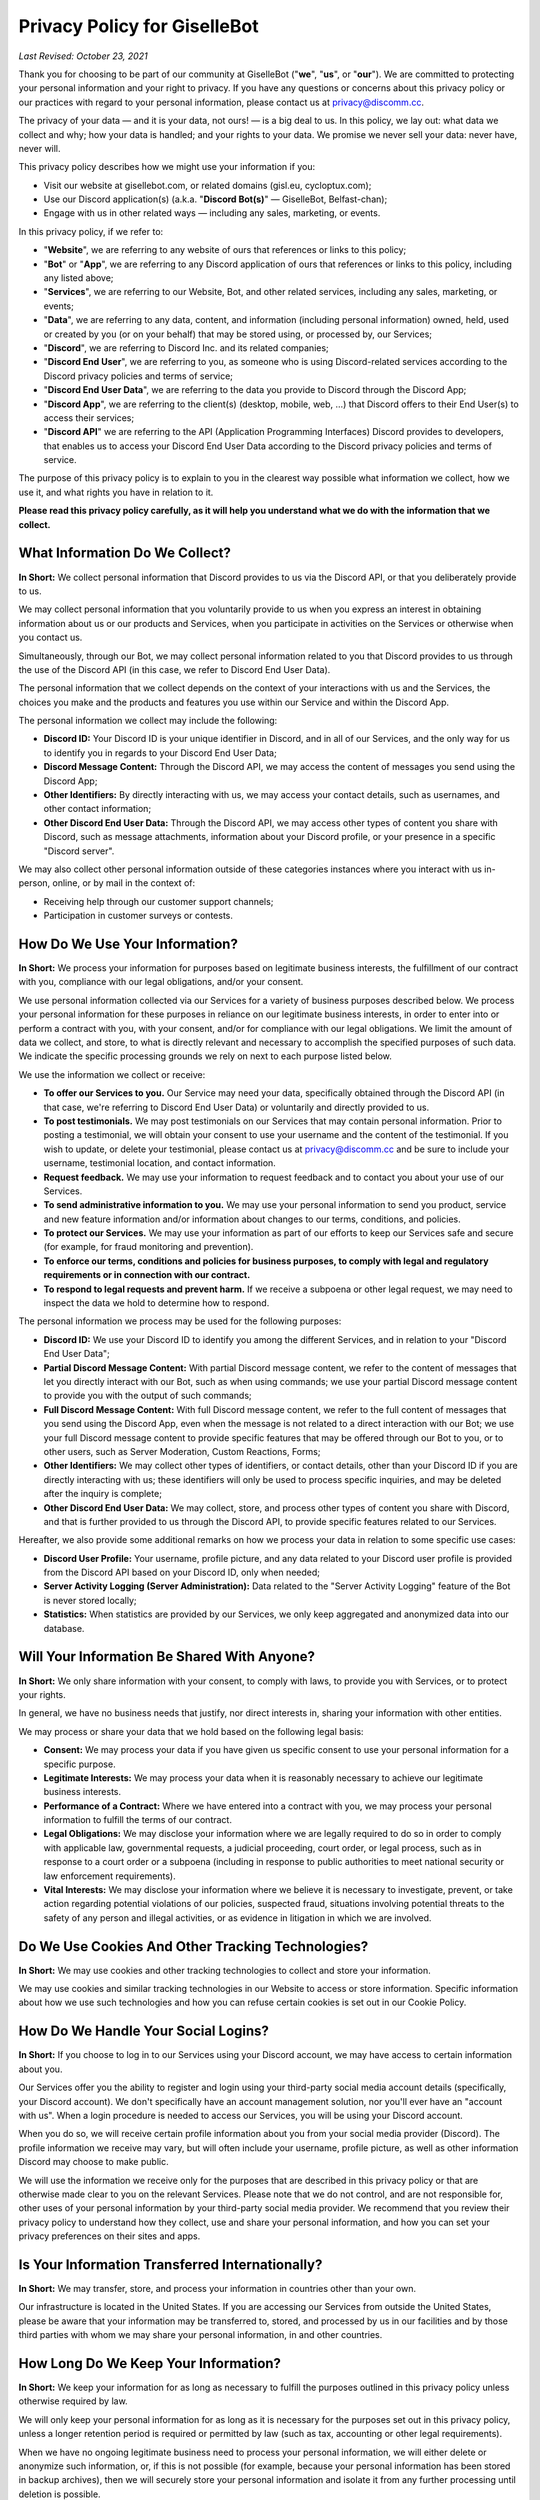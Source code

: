 *****************************
Privacy Policy for GiselleBot
*****************************

*Last Revised: October 23, 2021*

Thank you for choosing to be part of our community at GiselleBot ("**we**", "**us**", or "**our**"). We are committed to protecting your personal information and your right to privacy. If you have any questions or concerns about this privacy policy or our practices with regard to your personal information, please contact us at privacy@discomm.cc.

The privacy of your data — and it is your data, not ours! — is a big deal to us. In this policy, we lay out: what data we collect and why; how your data is handled; and your rights to your data. We promise we never sell your data: never have, never will.

This privacy policy describes how we might use your information if you:

* Visit our website at gisellebot.com, or related domains (gisl.eu, cycloptux.com);
* Use our Discord application(s) (a.k.a. "**Discord Bot(s)**" — GiselleBot, Belfast-chan);
* Engage with us in other related ways ― including any sales, marketing, or events.

In this privacy policy, if we refer to:

* "**Website**", we are referring to any website of ours that references or links to this policy;
* "**Bot**" or "**App**", we are referring to any Discord application of ours that references or links to this policy, including any listed above;
* "**Services**", we are referring to our Website, Bot, and other related services, including any sales, marketing, or events;
* "**Data**", we are referring to any data, content, and information (including personal information) owned, held, used or created by you (or on your behalf) that may be stored using, or processed by, our Services;
* "**Discord**", we are referring to Discord Inc. and its related companies;
* "**Discord End User**", we are referring to you, as someone who is using Discord-related services according to the Discord privacy policies and terms of service;
* "**Discord End User Data**", we are referring to the data you provide to Discord through the Discord App;
* "**Discord App**", we are referring to the client(s) (desktop, mobile, web, …) that Discord offers to their End User(s) to access their services;
* "**Discord API**" we are referring to the API (Application Programming Interfaces) Discord provides to developers, that enables us to access your Discord End User Data according to the Discord privacy policies and terms of service.

The purpose of this privacy policy is to explain to you in the clearest way possible what information we collect, how we use it, and what rights you have in relation to it.

**Please read this privacy policy carefully, as it will help you understand what we do with the information that we collect.**


What Information Do We Collect?
===============================

**In Short:** We collect personal information that Discord provides to us via the Discord API, or that you deliberately provide to us.

We may collect personal information that you voluntarily provide to us when you express an interest in obtaining information about us or our products and Services, when you participate in activities on the Services or otherwise when you contact us.

Simultaneously, through our Bot, we may collect personal information related to you that Discord provides to us through the use of the Discord API (in this case, we refer to Discord End User Data).

The personal information that we collect depends on the context of your interactions with us and the Services, the choices you make and the products and features you use within our Service and within the Discord App.

The personal information we collect may include the following:

* **Discord ID:** Your Discord ID is your unique identifier in Discord, and in all of our Services, and the only way for us to identify you in regards to your Discord End User Data;
* **Discord Message Content:** Through the Discord API, we may access the content of messages you send using the Discord App;
* **Other Identifiers:** By directly interacting with us, we may access your contact details, such as usernames, and other contact information;
* **Other Discord End User Data:** Through the Discord API, we may access other types of content you share with Discord, such as message attachments, information about your Discord profile, or your presence in a specific "Discord server".

We may also collect other personal information outside of these categories instances where you interact with us in-person, online, or by mail in the context of:

* Receiving help through our customer support channels;
* Participation in customer surveys or contests.


How Do We Use Your Information?
===============================

**In Short:** We process your information for purposes based on legitimate business interests, the fulfillment of our contract with you, compliance with our legal obligations, and/or your consent.

We use personal information collected via our Services for a variety of business purposes described below. We process your personal information for these purposes in reliance on our legitimate business interests, in order to enter into or perform a contract with you, with your consent, and/or for compliance with our legal obligations. We limit the amount of data we collect, and store, to what is directly relevant and necessary to accomplish the specified purposes of such data. We indicate the specific processing grounds we rely on next to each purpose listed below.

We use the information we collect or receive:

* **To offer our Services to you.** Our Service may need your data, specifically obtained through the Discord API (in that case, we're referring to Discord End User Data) or voluntarily and directly provided to us.
* **To post testimonials.** We may post testimonials on our Services that may contain personal information. Prior to posting a testimonial, we will obtain your consent to use your username and the content of the testimonial. If you wish to update, or delete your testimonial, please contact us at privacy@discomm.cc and be sure to include your username, testimonial location, and contact information.
* **Request feedback.** We may use your information to request feedback and to contact you about your use of our Services.
* **To send administrative information to you.** We may use your personal information to send you product, service and new feature information and/or information about changes to our terms, conditions, and policies.
* **To protect our Services.** We may use your information as part of our efforts to keep our Services safe and secure (for example, for fraud monitoring and prevention).
* **To enforce our terms, conditions and policies for business purposes, to comply with legal and regulatory requirements or in connection with our contract.**
* **To respond to legal requests and prevent harm.** If we receive a subpoena or other legal request, we may need to inspect the data we hold to determine how to respond.

The personal information we process may be used for the following purposes:

* **Discord ID:** We use your Discord ID to identify you among the different Services, and in relation to your "Discord End User Data";
* **Partial Discord Message Content:** With partial Discord message content, we refer to the content of messages that let you directly interact with our Bot, such as when using commands; we use your partial Discord message content to provide you with the output of such commands;
* **Full Discord Message Content:** With full Discord message content, we refer to the full content of messages that you send using the Discord App, even when the message is not related to a direct interaction with our Bot; we use your full Discord message content to provide specific features that may be offered through our Bot to you, or to other users, such as Server Moderation, Custom Reactions, Forms;
* **Other Identifiers:** We may collect other types of identifiers, or contact details, other than your Discord ID if you are directly interacting with us; these identifiers will only be used to process specific inquiries, and may be deleted after the inquiry is complete;
* **Other Discord End User Data:** We may collect, store, and process other types of content you share with Discord, and that is further provided to us through the Discord API, to provide specific features related to our Services.

Hereafter, we also provide some additional remarks on how we process your data in relation to some specific use cases:

* **Discord User Profile:** Your username, profile picture, and any data related to your Discord user profile is provided from the Discord API based on your Discord ID, only when needed;
* **Server Activity Logging (Server Administration):** Data related to the "Server Activity Logging" feature of the Bot is never stored locally;
* **Statistics:** When statistics are provided by our Services, we only keep aggregated and anonymized data into our database.


Will Your Information Be Shared With Anyone?
============================================

**In Short:** We only share information with your consent, to comply with laws, to provide you with Services, or to protect your rights.

In general, we have no business needs that justify, nor direct interests in, sharing your information with other entities.

We may process or share your data that we hold based on the following legal basis:

* **Consent:** We may process your data if you have given us specific consent to use your personal information for a specific purpose.
* **Legitimate Interests:** We may process your data when it is reasonably necessary to achieve our legitimate business interests.
* **Performance of a Contract:** Where we have entered into a contract with you, we may process your personal information to fulfill the terms of our contract.
* **Legal Obligations:** We may disclose your information where we are legally required to do so in order to comply with applicable law, governmental requests, a judicial proceeding, court order, or legal process, such as in response to a court order or a subpoena (including in response to public authorities to meet national security or law enforcement requirements).
* **Vital Interests:** We may disclose your information where we believe it is necessary to investigate, prevent, or take action regarding potential violations of our policies, suspected fraud, situations involving potential threats to the safety of any person and illegal activities, or as evidence in litigation in which we are involved.


Do We Use Cookies And Other Tracking Technologies?
==================================================

**In Short:** We may use cookies and other tracking technologies to collect and store your information.

We may use cookies and similar tracking technologies in our Website to access or store information. Specific information about how we use such technologies and how you can refuse certain cookies is set out in our Cookie Policy.


How Do We Handle Your Social Logins?
====================================

**In Short:** If you choose to log in to our Services using your Discord account, we may have access to certain information about you.

Our Services offer you the ability to register and login using your third-party social media account details (specifically, your Discord account). We don't specifically have an account management solution, nor you'll ever have an "account with us". When a login procedure is needed to access our Services, you will be using your Discord account.

When you do so, we will receive certain profile information about you from your social media provider (Discord). The profile information we receive may vary, but will often include your username, profile picture, as well as other information Discord may choose to make public.

We will use the information we receive only for the purposes that are described in this privacy policy or that are otherwise made clear to you on the relevant Services. Please note that we do not control, and are not responsible for, other uses of your personal information by your third-party social media provider. We recommend that you review their privacy policy to understand how they collect, use and share your personal information, and how you can set your privacy preferences on their sites and apps.


Is Your Information Transferred Internationally?
================================================

**In Short:** We may transfer, store, and process your information in countries other than your own.

Our infrastructure is located in the United States. If you are accessing our Services from outside the United States, please be aware that your information may be transferred to, stored, and processed by us in our facilities and by those third parties with whom we may share your personal information, in and other countries.


How Long Do We Keep Your Information?
=====================================

**In Short:** We keep your information for as long as necessary to fulfill the purposes outlined in this privacy policy unless otherwise required by law.

We will only keep your personal information for as long as it is necessary for the purposes set out in this privacy policy, unless a longer retention period is required or permitted by law (such as tax, accounting or other legal requirements).

When we have no ongoing legitimate business need to process your personal information, we will either delete or anonymize such information, or, if this is not possible (for example, because your personal information has been stored in backup archives), then we will securely store your personal information and isolate it from any further processing until deletion is possible.


How Do We Keep Your Information Safe?
=====================================

**In Short:** We aim to protect your personal information through a system of organizational and technical security measures.

We have implemented appropriate technical and organizational security measures designed to protect the security of any personal information we process. However, despite our safeguards and efforts to secure your information, no electronic transmission over the Internet or information storage technology can be guaranteed to be 100% secure, so we cannot promise or guarantee that hackers, cybercriminals, or other unauthorized third parties will not be able to defeat our security, and improperly collect, access, steal, or modify your information. Although we will do our best to protect your personal information, transmission of personal information to and from our Services is at your own risk. You should only access the Services within a secure environment.

Hereafter, you'll find an exemplary and not exhaustive list of measures we implemented to keep your data safe:

* **User Identification and Discord End User Data Processing:** Wherever possible, the only identification key related to you that is stored on our system is your "Discord ID". Your "Discord ID" is a number provided by the Discord API and linked to your Discord End User Data. Your username, message content, data you provide to Discord, ecc. is accessed by requesting such data through the Discord API using your Discord ID, while a minimal amount of data is stored in our Services.
* **Encryption at Rest:** Data stored by our Services is encrypted at rest (when saved in our database, or any data storage media we may be using) using best-in-class algorithms (e.g. AES-256-GCM) and following the most diffuse security guidelines. In some cases, data may be encrypted through multiple levels of encryption using different encryption keys; this approach is applied to all and any custom input we receive from the Discord API related to your Discord message content.
* **Encryption in Transit:** Data processed by our Services, or transferred between different components of our infrastructure, is encrypted using best-in-class algorithms (e.g. TLS 1.2+ with Mutual Authentication) and following the most diffuse security guidelines.
* **Authentication, Authorization, Auditing:** Our Services implement security measures that only allow authorized users to access any stored data.
* **Infrastructure Security:** Data is segregated into different components of the infrastructure that provides our Services. Technical and organizational security measures are in place to minimize the chance of an intruder having access to our infrastructure.


What Are Your Privacy Rights?
=============================

**In Short:** By choosing GDPR as our privacy framework, you have rights that allow you greater access to and control over your personal information.

Multiple privacy frameworks may be applied when storing and processing your data. We chose to align with the European `General Data Protection Regulation <https://eur-lex.europa.eu/eli/reg/2016/679/oj>`_ (GDPR), extending those rights to you independently of where you are.

In "GDPR terminology", as referred in Article 4, we often refer to the following concept:

* **Data Subject:** any identifiable natural person whose personal data may be accessed, stored, and processed (in other words, you);
* **Data Controller:** determines the purposes for which and the means by which personal data is processed;
* **Data Processor:** processes personal data only on behalf of the controller;

We are a **Data Controller **of the information you provide to us, and a **Data Processor** of the Discord End User Data we are provided by the Discord API.

According to the GDPR, in certain circumstances (Chapter 3), you may have the following data protection rights:

* The right to access, update or to delete the information we have on you.
* The right of rectification.
* The right to object.
* The right of restriction.
* The right to data portability.
* The right to withdraw consent.

In circumstances where these rights may apply, you may request the application of such rights. To make such a request, you may email us at privacy@discomm.cc detailing your inquiry. We will consider and act upon any request in accordance with applicable data protection laws.

If we are relying on your consent to process your personal information, you have the right to withdraw your consent at any time. Please note however that this will not affect the lawfulness of the processing before its withdrawal, nor will it affect the processing of your personal information conducted in reliance on lawful processing grounds other than consent.

Upon receiving your request, we may need to verify your identity to determine you are the same person about whom we have the information in our system. These verification efforts may require us to ask you to provide information so that we can match it with information you have previously provided us.

In such cases, we will only use personal information provided in your request to verify your identity or authority to make the request. To the extent possible, we will avoid requesting additional information from you for the purposes of verification. If, however, we cannot verify your identity from the information already maintained by us, we may request that you provide additional information for the purposes of verifying your identity, and for security or fraud-prevention purposes. We will delete such additionally provided information as soon as we finish verifying you.


How Can You Opt-Out Of Providing Your Data?
===========================================

**In Short:** Our Services may offer the ability to self opt-out of providing your data. When this option is not available, you may contact us to have your situation examined.

Under certain circumstances, you may decide to opt-out of providing your data to us or, in other words, request us to have your personal information deleted from our Services. Depending on the personal information we collect, store, and process, and the specific Service we are offering to you, you may be able to self opt-out of providing some, or all, data.

In relation to the data that we collect, store, and process, you may have the following options regarding the ability to opt-out, or have your data deleted:

* **Discord ID:** Opting out of providing your Discord ID may not be possible in all circumstances; your Discord ID is, in a general way, not a specific personal information unless it's matched with other personal information that is collected, stored, and processed by Discord. You may refer to the Discord privacy policies and terms of service to know how to opt-out of providing your Discord ID.
* **Partial Discord Message Content:** In regard to the content of messages that let you directly interact with our Bot, such as when using commands, you may self opt-out of all occasions where you provided us with any custom input by disabling, or properly reconfiguring, such features that were configured using custom inputs.
* **Full Discord Message Content:** In regard to the content of messages that you send using the Discord App, even when the message is not related to a direct interaction with our Bot, you may (or may not) have the ability to self opt-out of providing your data depending on the technical implementation of such features that access your full message content; you may refer to the technical documentation of our Services for more information about whether this ability is provided.
* **Other Identifiers:** When directly interacting with us, you may request your personal information to be deleted at any time during our interaction; in case where such request is made, we may not be able to provide you with the information, or Service, you are requesting from us.
* **Other Discord End User Data:** In regard to other types of content we may obtain through the Discord API, you may refer to the Discord privacy policies and terms of service to know how to opt-out of providing such data.

In all cases where self opt-out is not an option, you may email us at privacy@discomm.cc detailing your inquiry. We will consider and act upon any request in accordance with applicable data protection laws.


Do We Make Updates To This Policy?
==================================

**In Short:** Yes, we will update this policy as necessary to stay compliant with relevant laws.

We may update this privacy policy from time to time. The updated version will be indicated by an updated "Last Revised" date and the updated version will be effective as soon as it is accessible. If we make material changes to this privacy policy, we may notify you either by prominently posting a policy of such changes or by directly sending you a notification. We encourage you to review this privacy policy frequently to be informed of how we are protecting your information.


To What Extent Does This Policy Apply? (a.k.a. Third-Party Privacy Policies)
============================================================================

**In Short:** While we do our best to keep our providers under observation, you are advised to refer to their respective privacy policies for further details.

Our Services are based on both self-developed and self-managed assets, and assets that are provided to us by external third-party providers.

In choosing our providers, we assess their technical and organizational policies and choose those that preserve your privacy according to valid policies.

Despite this assessment, this privacy policy may not apply to other third-party providers that we may leverage on in order to provide our Services to us. Thus, we are advising you to consult the respective privacy policies of these third-party providers for more detailed information.

Here's a list of external third-party providers we rely upon:

* **Infrastructure:**
    * Amazon Web Services, Inc.
    * Google Cloud Platform (Google LLC)
    * GalaxyGate.net
* **Email Services:**
    * Zoho Corporation
* **Application Development Services:**
    * Trello, Inc. (Atlassian, Inc.)


How Can You Contact Us About This Policy?
=========================================

If you have questions or comments about this policy, you may email us at privacy@discomm.cc.
